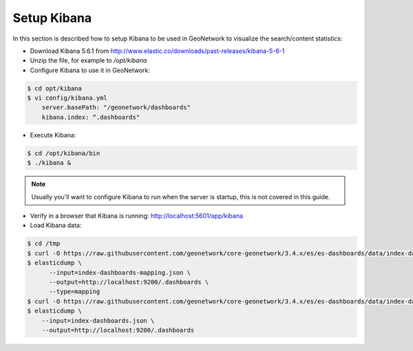 .. _statistics_kibana:

Setup Kibana
############

In this section is described how to setup Kibana to be used in GeoNetwork to visualize the search/content statistics:

- Download Kibana 5.6.1 from http://www.elastic.co/downloads/past-releases/kibana-5-6-1

- Unzip the file, for example to `/opt/kibana`

- Configure Kibana to use it in GeoNetwork:

.. code-block:: shell

    $ cd opt/kibana
    $ vi config/kibana.yml
        server.basePath: "/geonetwork/dashboards"
        kibana.index: “.dashboards"

- Execute Kibana:

.. code-block:: shell

    $ cd /opt/kibana/bin
    $ ./kibana &


.. note::

    Usually you'll want to configure Kibana to run when the server is startup, this is not covered in this guide.

- Verify in a browser that Kibana is running: http://localhost:5601/app/kibana

- Load Kibana data:

.. code-block:: shell

    $ cd /tmp
    $ curl -O https://raw.githubusercontent.com/geonetwork/core-geonetwork/3.4.x/es/es-dashboards/data/index-dashboards-mapping.json
    $ elasticdump \
          --input=index-dashboards-mapping.json \
          --output=http://localhost:9200/.dashboards \
          --type=mapping
    $ curl -O https://raw.githubusercontent.com/geonetwork/core-geonetwork/3.4.x/es/es-dashboards/data/index-dashboards.json
    $ elasticdump \
        --input=index-dashboards.json \
        --output=http://localhost:9200/.dashboards
